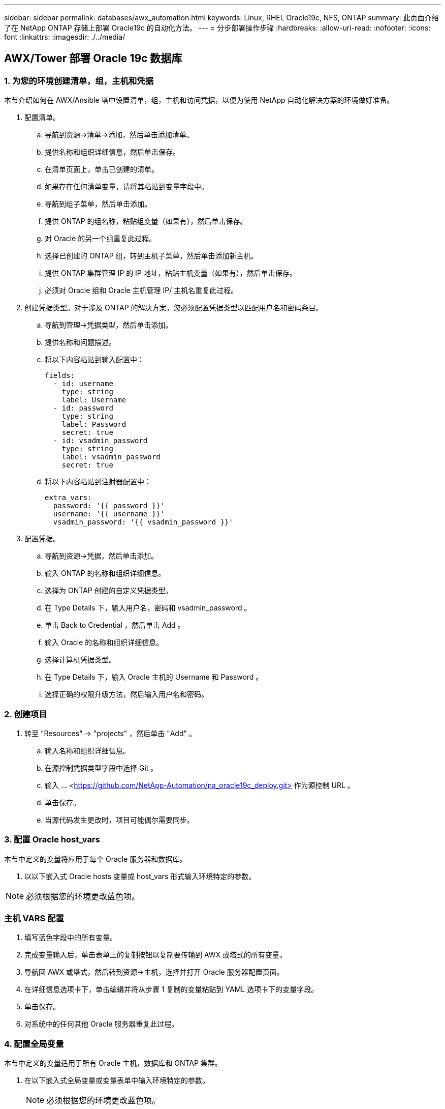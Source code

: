 ---
sidebar: sidebar 
permalink: databases/awx_automation.html 
keywords: Linux, RHEL Oracle19c, NFS, ONTAP 
summary: 此页面介绍了在 NetApp ONTAP 存储上部署 Oracle19c 的自动化方法。 
---
= 分步部署操作步骤
:hardbreaks:
:allow-uri-read: 
:nofooter: 
:icons: font
:linkattrs: 
:imagesdir: ./../media/




== AWX/Tower 部署 Oracle 19c 数据库



=== 1. 为您的环境创建清单，组，主机和凭据

本节介绍如何在 AWX/Ansible 塔中设置清单，组，主机和访问凭据，以便为使用 NetApp 自动化解决方案的环境做好准备。

. 配置清单。
+
.. 导航到资源→清单→添加，然后单击添加清单。
.. 提供名称和组织详细信息，然后单击保存。
.. 在清单页面上，单击已创建的清单。
.. 如果存在任何清单变量，请将其粘贴到变量字段中。
.. 导航到组子菜单，然后单击添加。
.. 提供 ONTAP 的组名称，粘贴组变量（如果有），然后单击保存。
.. 对 Oracle 的另一个组重复此过程。
.. 选择已创建的 ONTAP 组，转到主机子菜单，然后单击添加新主机。
.. 提供 ONTAP 集群管理 IP 的 IP 地址，粘贴主机变量（如果有），然后单击保存。
.. 必须对 Oracle 组和 Oracle 主机管理 IP/ 主机名重复此过程。


. 创建凭据类型。对于涉及 ONTAP 的解决方案，您必须配置凭据类型以匹配用户名和密码条目。
+
.. 导航到管理→凭据类型，然后单击添加。
.. 提供名称和问题描述。
.. 将以下内容粘贴到输入配置中：
+
[source, cli]
----
fields:
  - id: username
    type: string
    label: Username
  - id: password
    type: string
    label: Password
    secret: true
  - id: vsadmin_password
    type: string
    label: vsadmin_password
    secret: true
----
.. 将以下内容粘贴到注射器配置中：
+
[source, cli]
----
extra_vars:
  password: '{{ password }}'
  username: '{{ username }}'
  vsadmin_password: '{{ vsadmin_password }}'
----


. 配置凭据。
+
.. 导航到资源→凭据，然后单击添加。
.. 输入 ONTAP 的名称和组织详细信息。
.. 选择为 ONTAP 创建的自定义凭据类型。
.. 在 Type Details 下，输入用户名，密码和 vsadmin_password 。
.. 单击 Back to Credential ，然后单击 Add 。
.. 输入 Oracle 的名称和组织详细信息。
.. 选择计算机凭据类型。
.. 在 Type Details 下，输入 Oracle 主机的 Username 和 Password 。
.. 选择正确的权限升级方法，然后输入用户名和密码。






=== 2. 创建项目

. 转至 "Resources" → "projects" ，然后单击 "Add" 。
+
.. 输入名称和组织详细信息。
.. 在源控制凭据类型字段中选择 Git 。
.. 输入 ... <https://github.com/NetApp-Automation/na_oracle19c_deploy.git>[] 作为源控制 URL 。
.. 单击保存。
.. 当源代码发生更改时，项目可能偶尔需要同步。






=== 3. 配置 Oracle host_vars

本节中定义的变量将应用于每个 Oracle 服务器和数据库。

. 以以下嵌入式 Oracle hosts 变量或 host_vars 形式输入环境特定的参数。



NOTE: 必须根据您的环境更改蓝色项。



=== 主机 VARS 配置


. 填写蓝色字段中的所有变量。
. 完成变量输入后，单击表单上的复制按钮以复制要传输到 AWX 或塔式的所有变量。
. 导航回 AWX 或塔式，然后转到资源→主机，选择并打开 Oracle 服务器配置页面。
. 在详细信息选项卡下，单击编辑并将从步骤 1 复制的变量粘贴到 YAML 选项卡下的变量字段。
. 单击保存。
. 对系统中的任何其他 Oracle 服务器重复此过程。




=== 4. 配置全局变量

本节中定义的变量适用于所有 Oracle 主机，数据库和 ONTAP 集群。

. 在以下嵌入式全局变量或变量表单中输入环境特定的参数。
+

NOTE: 必须根据您的环境更改蓝色项。





=== VAR


. 在蓝色字段中填写所有变量。
. 完成变量输入后，单击表单上的复制按钮，将要传输到 AWX 或塔式的所有变量复制到以下作业模板中。




=== 5. 配置并启动作业模板。

. 创建作业模板。
+
.. 导航到资源→模板→添加，然后单击添加作业模板。
.. 输入名称和问题描述
.. 选择作业类型；运行将根据攻略手册配置系统，而检查将在不实际配置系统的情况下执行攻略手册的试运行。
.. 为攻略手册选择相应的清单，项目，攻略手册和凭据。
.. 选择 all_playbook.yml 作为要执行的默认攻略手册。
.. 将从步骤 4 复制的全局变量粘贴到 YAML 选项卡下的模板变量字段中。
.. 选中作业标记字段中的启动时提示框。
.. 单击保存。


. 启动作业模板。
+
.. 导航到资源→模板。
.. 单击所需模板，然后单击启动。
.. 在启动作业标记时系统提示时，键入 requirements_config 。您可能需要单击 requirements_config 下方的 Create Job Tag 行以输入作业标记。
+

NOTE: requirements_config 可确保您有正确的库来运行其他角色。

.. 单击下一步，然后单击启动以启动作业。
.. 单击查看→作业以监控作业输出和进度。
.. 在启动作业标记时，系统提示您键入 ontap_config 。您可能需要单击 ontap_config 下方的 Create "Job Tag （创建作业标记） " 行以输入作业标记。
.. 单击下一步，然后单击启动以启动作业。
.. 单击查看→作业以监控作业输出和进度
.. 完成 ontap_config 角色后，对 linux_config 再次运行此过程。
.. 导航到资源→模板。
.. 选择所需模板，然后单击启动。
.. 在 Linux_config 中启动作业标记类型时，系统提示您选择 Linux_config 下方的创建 " 作业标记 " 行以输入作业标记。
.. 单击下一步，然后单击启动以启动作业。
.. 选择 View → Jobs 以监控作业输出和进度。
.. 完成 Linux_config 角色后，对 ORACLE_CONFIG 再次运行此过程。
.. 转至资源→模板。
.. 选择所需模板，然后单击启动。
.. 在启动作业标记时，系统提示您键入 ORACLE_CONFIG 。您可能需要选择 ORACLE_CONFIG 下方的 "Create Job Tag （创建作业标记） " 行以输入作业标记。
.. 单击下一步，然后单击启动以启动作业。
.. 选择 View → Jobs 以监控作业输出和进度。






=== 6. 在同一 Oracle 主机上部署其他数据库

此攻略手册的 Oracle 部分会每次在 Oracle 服务器上创建一个 Oracle 容器数据库。要在同一服务器上创建其他容器数据库，请完成以下步骤。

. 修改 host_vars 变量。
+
.. 返回到步骤 2 —配置 Oracle host_vars 。
.. 将 Oracle SID 更改为其他命名字符串。
.. 将侦听器端口更改为其他编号。
.. 如果要安装 EM Express ，请将 EM Express 端口更改为其他编号。
.. 将修订后的主机变量复制并粘贴到主机配置详细信息选项卡中的 Oracle 主机变量字段中。


. 启动仅包含 ORACLE_CONFIG 标记的部署作业模板。




=== 验证 Oracle 安装


[source, cli]
----
ps -ef | grep ora
----

NOTE: 如果安装按预期完成且 Oracle 数据库已启动，则此列表将列出 Oracle 进程


[source, cli]
----
sqlplus / as sysdba
----
[Oracle@localhost ~ ]$ sqlplus / 作为 sysdba

SQL* Plus ：版本 19.0.0.0.0 —在 5 月 6 日星期四 12 ： 52 ： 51 2021 年版本 19.8.0.0.0 上生产

版权所有（ c ） 1982-2019 ， Oracle 。保留所有权利。

已连接到： Oracle Database 19c Enterprise Edition 版本 19.0.0.0.0 - 生产版本 19.8.0.0.0

SQL/

[source, cli]
----
select name, log_mode from v$database;
----
sql > 从 v$database 中选择名称 log_mode ；名称 log_mode --- ------- CDB2 归档日志

[source, cli]
----
show pdbs;
----
sql > 显示 PDF

....
    CON_ID CON_NAME                       OPEN MODE  RESTRICTED
---------- ------------------------------ ---------- ----------
         2 PDB$SEED                       READ ONLY  NO
         3 CDB2_PDB1                      READ WRITE NO
         4 CDB2_PDB2                      READ WRITE NO
         5 CDB2_PDB3                      READ WRITE NO
....
[source, cli]
----
col svrname form a30
col dirname form a30
select svrname, dirname, nfsversion from v$dnfs_servers;
----
sql > col svrname form A30 sql > col dirname form A30 sql > 从 v$dnfs_servers 中选择 svrname ， dirname ， nfsversion ；

SVRname 名称 NFSVERSION ----------- ----------------- --------- 172.21.126.200 /rhelora03_u02 NFSv3.0 172.21.126.200 /rhelora03_u03 NFSv3.0 172.21.126.200 /rhelora03_u01 NFSv3.0

[listing]
----
This confirms that dNFS is working properly.
----

[source, cli]
----
sqlplus system@//localhost:1523/cdb2_pdb1.cie.netapp.com
----
[Oracle@localhost ~ ]$ sqlplus 系统@ //localhost ： 1523/ cdb2_pdb1.cie.netapp.com

SQL* Plus ：版本 19.0.0.0.0 — 5 月 6 日星期四 13 ： 19 ： 57 2021 年版本 19.8.0.0.0

版权所有（ c ） 1982-2019 ， Oracle 。保留所有权利。

输入密码：上次成功登录时间： Wed ， 2021 年 5 月 5 日 17 ： 11 ： 11 -04 ： 00

已连接到： Oracle Database 19c Enterprise Edition 版本 19.0.0.0.0 - 生产版本 19.8.0.0.0

sql > show user user is "system" sql > show con_name con_name CDB2_PDB1

[listing]
----
This confirms that Oracle listener is working properly.
----


=== 如何获取帮助？

如果您需要有关该工具包的帮助，请加入 link:https://netapppub.slack.com/archives/C021R4WC0LC["NetApp 解决方案自动化社区支持 Slack 通道"] 并寻找解决方案自动化渠道来发布您的问题或询问。
